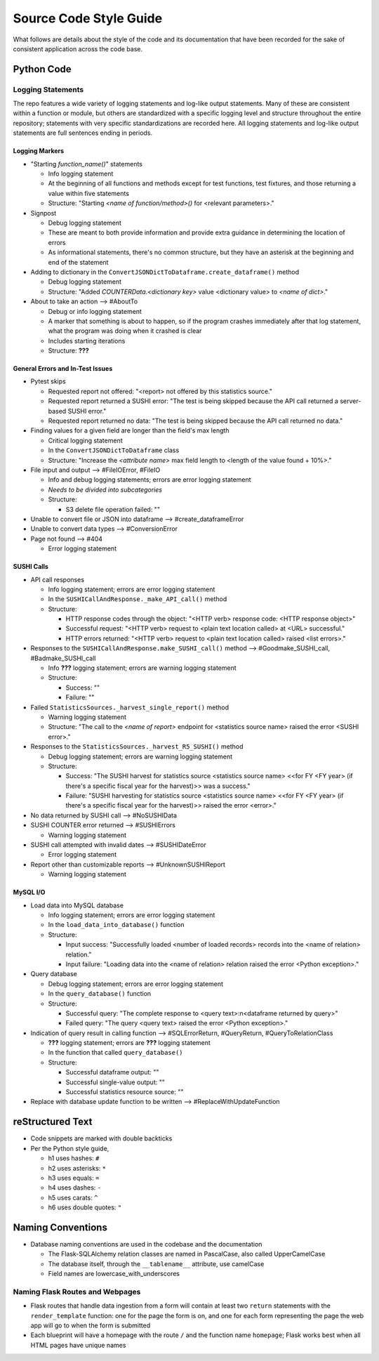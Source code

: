 Source Code Style Guide
#######################

What follows are details about the style of the code and its documentation that have been recorded for the sake of consistent application across the code base.

Python Code
***********

Logging Statements
==================
The repo features a wide variety of logging statements and log-like output statements. Many of these are consistent within a function or module, but others are standardized with a specific logging level and structure throughout the entire repository; statements with very specific standardizations are recorded here. All logging statements and log-like output statements are full sentences ending in periods.

Logging Markers
---------------
* "Starting `function_name()`" statements

  * Info logging statement
  * At the beginning of all functions and methods except for test functions, test fixtures, and those returning a value within five statements
  * Structure: "Starting `<name of function/method>()` for <relevant parameters>."

* Signpost

  * Debug logging statement
  * These are meant to both provide information and provide extra guidance in determining the location of errors
  * As informational statements, there's no common structure, but they have an asterisk at the beginning and end of the statement

* Adding to dictionary in the ``ConvertJSONDictToDataframe.create_dataframe()`` method

  * Debug logging statement
  * Structure: "Added `COUNTERData.<dictionary key>` value <dictionary value> to `<name of dict>`."

* About to take an action --> #AboutTo

  * Debug or info logging statement
  * A marker that something is about to happen, so if the program crashes immediately after that log statement, what the program was doing when it crashed is clear
  * Includes starting iterations
  * Structure: **???**

General Errors and In-Test Issues
---------------------------------
* Pytest skips

  * Requested report not offered: "<report> not offered by this statistics source."
  * Requested report returned a SUSHI error: "The test is being skipped because the API call returned a server-based SUSHI error."
  * Requested report returned no data: "The test is being skipped because the API call returned no data."

* Finding values for a given field are longer than the field's max length

  * Critical logging statement
  * In the ``ConvertJSONDictToDataframe`` class
  * Structure: "Increase the `<attribute name>` max field length to <length of the value found + 10%>."

* File input and output --> #FileIOError, #FileIO

  * Info and debug logging statements; errors are error logging statement
  * *Needs to be divided into subcategories*
  * Structure:

    * S3 delete file operation failed: ""

* Unable to convert file or JSON into dataframe --> #create_dataframeError
* Unable to convert data types --> #ConversionError
* Page not found --> #404

  * Error logging statement

SUSHI Calls
-----------
* API call responses

  * Info logging statement; errors are error logging statement
  * In the ``SUSHICallAndResponse._make_API_call()`` method
  * Structure:

    * HTTP response codes through the object: "<HTTP verb> response code: <HTTP response object>"
    * Successful request: "<HTTP verb> request to <plain text location called> at <URL> successful."
    * HTTP errors returned: "<HTTP verb> request to <plain text location called> raised <list errors>."

* Responses to the ``SUSHICallAndResponse.make_SUSHI_call()`` method --> #Goodmake_SUSHI_call, #Badmake_SUSHI_call

  * Info **???** logging statement; errors are warning logging statement
  * Structure:

    * Success: ""
    * Failure: ""

* Failed ``StatisticsSources._harvest_single_report()`` method

  * Warning logging statement
  * Structure: "The call to the `<name of report>` endpoint for <statistics source name> raised the error <SUSHI error>."

* Responses to the ``StatisticsSources._harvest_R5_SUSHI()`` method

  * Debug logging statement; errors are warning logging statement
  * Structure:

    * Success: "The SUSHI harvest for statistics source <statistics source name> <<for FY <FY year> (if there's a specific fiscal year for the harvest)>> was a success."
    * Failure: "SUSHI harvesting for statistics source <statistics source name> <<for FY <FY year> (if there's a specific fiscal year for the harvest)>> raised the error <error>."

* No data returned by SUSHI call --> #NoSUSHIData
* SUSHI COUNTER error returned --> #SUSHIErrors

  * Warning logging statement

* SUSHI call attempted with invalid dates --> #SUSHIDateError

  * Error logging statement

* Report other than customizable reports --> #UnknownSUSHIReport

  * Warning logging statement


MySQL I/O
---------
* Load data into MySQL database

  * Info logging statement; errors are error logging statement
  * In the ``load_data_into_database()`` function
  * Structure:

    * Input success: "Successfully loaded <number of loaded records> records into the <name of relation> relation."
    * Input failure: "Loading data into the <name of relation> relation raised the error <Python exception>."

* Query database

  * Debug logging statement; errors are error logging statement
  * In the ``query_database()`` function
  * Structure:

    * Successful query: "The complete response to <query text>:\n<dataframe returned by query>"
    * Failed query: "The query <query text> raised the error <Python exception>."

* Indication of query result in calling function --> #SQLErrorReturn, #QueryReturn, #QueryToRelationClass

  * **???** logging statement; errors are **???** logging statement
  * In the function that called ``query_database()``
  * Structure:

    * Successful dataframe output: ""
    * Successful single-value output: ""
    * Successful statistics resource source: ""

* Replace with database update function to be written --> #ReplaceWithUpdateFunction

reStructured Text
*****************

* Code snippets are marked with double backticks
* Per the Python style guide,

  * h1 uses hashes: ``#``
  * h2 uses asterisks: ``*``
  * h3 uses equals: ``=``
  * h4 uses dashes: ``-``
  * h5 uses carats: ``^``
  * h6 uses double quotes: ``"``

Naming Conventions
******************

* Database naming conventions are used in the codebase and the documentation

  * The Flask-SQLAlchemy relation classes are named in PascalCase, also called UpperCamelCase
  * The database itself, through the ``__tablename__`` attribute, use camelCase
  * Field names are lowercase_with_underscores

Naming Flask Routes and Webpages
================================

* Flask routes that handle data ingestion from a form will contain at least two ``return`` statements with the ``render_template`` function: one for the page the form is on, and one for each form representing the page the web app will go to when the form is submitted
* Each blueprint will have a homepage with the route ``/`` and the function name ``homepage``; Flask works best when all HTML pages have unique names